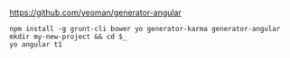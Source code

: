 * 

https://github.com/yeoman/generator-angular

#+BEGIN_SRC
npm install -g grunt-cli bower yo generator-karma generator-angular
mkdir my-new-project && cd $_
yo angular t1
#+END_SRC
